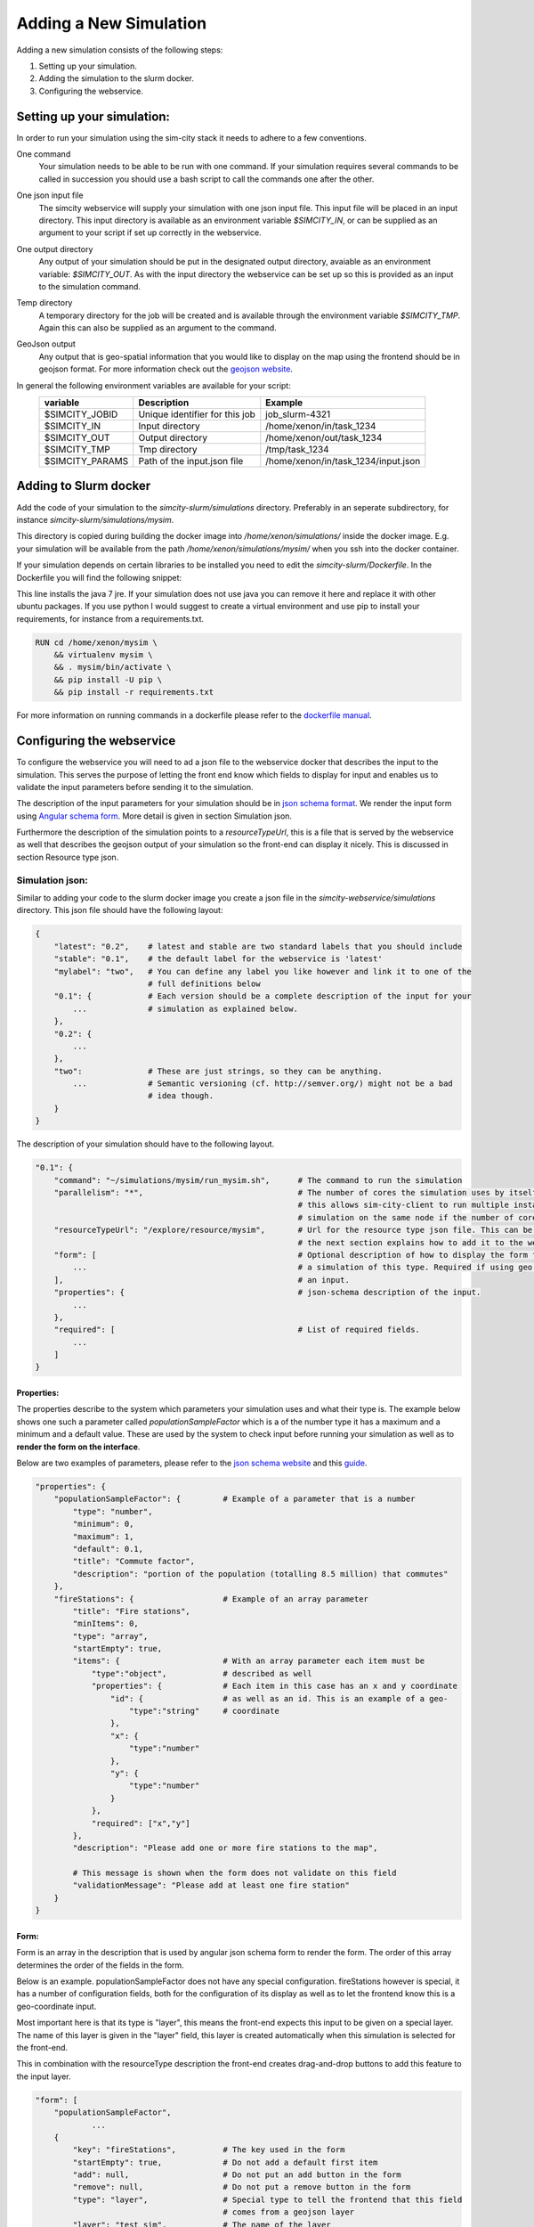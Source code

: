 .. _newsim:

Adding a New Simulation
***********************

Adding a new simulation consists of the following steps:

1.  Setting up your simulation.
2.  Adding the simulation to the slurm docker.
3.  Configuring the webservice.

Setting up your simulation:
===========================
In order to run your simulation using the sim-city stack it needs to adhere to a few conventions.

One command
    Your simulation needs to be able to be run with one command. If your simulation requires
    several commands to be called in succession you should use a bash script to call the commands
    one after the other.

One json input file
    The simcity webservice will supply your simulation with one json input file. This input file will be
    placed in an input directory. This input directory is available as an environment variable *$SIMCITY_IN*, or can be supplied
    as an argument to your script if set up correctly in the webservice.

One output directory
    Any output of your simulation should be put in the designated output directory, avaiable as an environment variable: *$SIMCITY_OUT*.
    As with the input directory the webservice can be set up so this is provided as an input to the simulation command.

Temp directory
    A temporary directory for the job will be created and is available through the environment variable *$SIMCITY_TMP*. Again this can
    also be supplied as an argument to the command.

GeoJson output
    Any output that is geo-spatial information that you would like to display on the map using the frontend should be in geojson format.
    For more information check out the `geojson website <http://geojson.org/>`__.


In general the following environment variables are available for your script:
    ===============     ==============================      ===================================
    variable            Description                         Example
    ===============     ==============================      ===================================
    $SIMCITY_JOBID      Unique identifier for this job      job_slurm-4321
    $SIMCITY_IN         Input directory                     /home/xenon/in/task_1234
    $SIMCITY_OUT        Output directory                    /home/xenon/out/task_1234
    $SIMCITY_TMP        Tmp directory                       /tmp/task_1234
    $SIMCITY_PARAMS     Path of the input.json file         /home/xenon/in/task_1234/input.json
    ===============     ==============================      ===================================

Adding to Slurm docker
======================
Add the code of your simulation to the *simcity-slurm/simulations* directory. Preferably in an seperate subdirectory, for instance
*simcity-slurm/simulations/mysim*.

This directory is copied during building the docker image into */home/xenon/simulations/* inside the docker image.
E.g. your simulation will be available from the path */home/xenon/simulations/mysim/* when you ssh into the docker container.

If your simulation depends on certain libraries to be installed you need to edit the *simcity-slurm/Dockerfile*.
In the Dockerfile you will find the following snippet:

.. code: docker

    # Add the dependencies for your simulation here
    USER root
    RUN export DEBIAN_FRONTEND=noninteractive && apt-get install -y openjdk-7-jre

This line installs the java 7 jre. If your simulation does not use java you can remove it here and replace it with other ubuntu packages.
If you use python I would suggest to create a virtual environment and use pip to install your requirements, for instance from a requirements.txt.

.. code:: docker

    RUN cd /home/xenon/mysim \ 
        && virtualenv mysim \
        && . mysim/bin/activate \
        && pip install -U pip \
        && pip install -r requirements.txt

For more information on running commands in a dockerfile please refer to the `dockerfile manual <https://docs.docker.com/engine/reference/builder/#/run>`__.

Configuring the webservice
==========================

To configure the webservice you will need to ad a json file to the webservice docker that describes the input to the simulation.
This serves the purpose of letting the front end know which fields to display for input and enables us to validate the input parameters
before sending it to the simulation.

The description of the input parameters for your simulation should be in `json schema format <http://json-schema.org/>`__.
We render the input form using `Angular schema form <http://schemaform.io/>`__. More detail is given in section Simulation json.

Furthermore the description of the simulation points to a *resourceTypeUrl*, this is a file that is served by the webservice as well
that describes the geojson output of your simulation so the front-end can display it nicely. This is discussed in section Resource type json.

Simulation json:
----------------
Similar to adding your code to the slurm docker image you create a json file in the *simcity-webservice/simulations* directory.
This json file should have the following layout:

.. code:: json

    {
        "latest": "0.2",    # latest and stable are two standard labels that you should include 
        "stable": "0.1",    # the default label for the webservice is 'latest'
        "mylabel": "two",   # You can define any label you like however and link it to one of the
                            # full definitions below
        "0.1": {            # Each version should be a complete description of the input for your
            ...             # simulation as explained below.
        },
        "0.2": {
            ...
        },
        "two":              # These are just strings, so they can be anything.
            ...             # Semantic versioning (cf. http://semver.org/) might not be a bad
                            # idea though.
        }
    }


The description of your simulation should have to the following layout. 

.. code:: json

    "0.1": {
        "command": "~/simulations/mysim/run_mysim.sh",      # The command to run the simulation
        "parallelism": "*",                                 # The number of cores the simulation uses by itself, * means all.
                                                            # this allows sim-city-client to run multiple instances of your
                                                            # simulation on the same node if the number of cores allows. 
        "resourceTypeUrl": "/explore/resource/mysim",       # Url for the resource type json file. This can be any url, but
                                                            # the next section explains how to add it to the webservice
        "form": [                                           # Optional description of how to display the form for submitting
            ...                                             # a simulation of this type. Required if using geo coordinates as
        ],                                                  # an input.
        "properties": {                                     # json-schema description of the input.
            ...
        },
        "required": [                                       # List of required fields.
            ...
        ]
    }

Properties:
~~~~~~~~~~~
The properties describe to the system which parameters your simulation uses and what their type is.
The example below shows one such a parameter called *populationSampleFactor* which is a of the number type
it has a maximum and a minimum and a default value. These are used by the system to check input before running
your simulation as well as to **render the form on the interface**.

Below are two examples of parameters, please refer to the `json schema website <http://json-schema.org/>`__ and
this `guide <https://spacetelescope.github.io/understanding-json-schema/about.html>`__.

.. code:: json

    "properties": {
        "populationSampleFactor": {         # Example of a parameter that is a number
            "type": "number",
            "minimum": 0,
            "maximum": 1,
            "default": 0.1,
            "title": "Commute factor",
            "description": "portion of the population (totalling 8.5 million) that commutes"
        },
        "fireStations": {                   # Example of an array parameter
            "title": "Fire stations",
            "minItems": 0,
            "type": "array",
            "startEmpty": true,
            "items": {                      # With an array parameter each item must be 
                "type":"object",            # described as well
                "properties": {             # Each item in this case has an x and y coordinate
                    "id": {                 # as well as an id. This is an example of a geo-
                        "type":"string"     # coordinate
                    },
                    "x": {
                        "type":"number"
                    },
                    "y": {
                        "type":"number"
                    }
                },
                "required": ["x","y"]
            },
            "description": "Please add one or more fire stations to the map",

            # This message is shown when the form does not validate on this field 
            "validationMessage": "Please add at least one fire station"
        }
    }

Form:
~~~~~
Form is an array in the description that is used by angular json schema form to render the form.
The order of this array determines the order of the fields in the form.

Below is an example. populationSampleFactor does not have any special configuration.
fireStations however is special, it has a number of configuration fields, both for the
configuration of its display as well as to let the frontend know this is a geo-coordinate input.

Most important here is that its type is "layer", this means the front-end expects this input to
be given on a special layer. The name of this layer is given in the "layer" field, this layer is
created automatically when this simulation is selected for the front-end.

This in combination with the resourceType description the front-end creates drag-and-drop buttons
to add this feature to the input layer. 

.. code:: json

    "form": [
        "populationSampleFactor",
                ...
        {
            "key": "fireStations",          # The key used in the form
            "startEmpty": true,             # Do not add a default first item
            "add": null,                    # Do not put an add button in the form
            "remove": null,                 # Do not put a remove button in the form
            "type": "layer",                # Special type to tell the frontend that this field
                                            # comes from a geojson layer
            "layer": "test_sim",            # The name of the layer
            "featureId": "FireStation",     # featureId of this type. See Resource type json section
            "items": [
                {
                    "type": "point2d"       # Special display of this type for each item that can be
                }                           # defined in sim-city-cs
            ]
        }
    ]



Resource type json:
-------------------
The resource type description is also a json file. This json file describes the various types of data that are used in your
simulation, both in the input and the output.

Only properties that are defined in the *propertyTypeData* and are in the *propertyTypeKeys* of a featureType are available
for non-admin users to display and filter on.

Below is an example resource type description which describes three different feature types: FireStations, Fires and Wards.
FireStations and Fires are used for the input to the simulation, while wards is the output of the simulation.

The FireStation and Fire feature types describe a unique id and name for these types, as well as some *propertyTypeKeys*,
these keys reference the *propertyTypeData* section lower in the file.
The style description tells the front end how to display this feature type, which is also used to drag-and-drop these
features on the map. In this case it defines a "point" drawing mode using an icon as a display.

The Ward feature type also describes a unique id, a name and a number of *propertyTypeKeys*. In this case the drawing
mode is "polygon" which means a shape on the map. The most obvious options for drawing modes are: Point, MultiPoint, Polygon,
MultiPolygon, Line and PolyLine.

The *propertyTypeData* section describes the features properties, this is used in the display of the features properties
in the right sidebar in the user interface. As said before, describing your features here is crucial to allow non-admin
users to display and filter different properties.

.. code:: json

    {
        "id": "matsim",
        "title": "matsim",
        "featureTypes": {
            "FireStation": {
                "id": "SimCity#firestation",
                "name": "FireStation",
                "style": {
                    "drawingMode": "Point",
                    "iconUri": "images/brandweerposten/Brandweerkazerne.png",
                    "cornerRadius": 50,
                    "fillColor": "#ffffff",
                    "iconWidth": 30,
                    "iconHeight": 30,
                    "strokeColor": "#ffffff"
                },
                "propertyTypeKeys": "title,notes",
                "u": "bower_components/csweb/dist-bower/images/marker.png"
            },
            "Fire": {
                "id": "SimCity#fire",
                "name": "Fire",
                "style": {
                    "drawingMode": "Point",
                    "iconUri": "data/images/fire.png",
                    "cornerRadius": 50,
                    "fillColor": "#ffffff",
                    "iconWidth": 30,
                    "iconHeight": 30,
                    "strokeColor": "#ffffff"
                },
                "propertyTypeKeys": "title,notes",
                "u": "bower_components/csweb/dist-bower/images/marker.png"
            },
            "Ward": {
                "id": "SimCity#Ward",
                "name": "Ward",
                "style": {
                    "nameLabel": "ward_name",
                    "drawingMode": "Polygon",
                    "cornerRadius": 50,
                    "fillColor": "#999999",
                    "iconWidth": 30,
                    "iconHeight": 30,
                    "strokeColor": "#ffffff"
                },
                "propertyTypeKeys": "ward_name;ward_no;cmc_mc_nm;tot_p;first_responder;second_responder",
                "u": "bower_components/csweb/dist-bower/images/marker.png"
            }
        },
        "propertyTypeData": {
            "ward_no": {
                "label": "ward_no",
                "type": "text",
                "title": "Ward Number",
                "visibleInCallOut": true,
                "canEdit": false,
                "isSearchable": true,
                "section": "Metadata"
            },
            "ward_name": {
                "label": "Name",
                "type": "text",
                "title": "Name",
                "visibleInCallOut": true,
                "canEdit": false,
                "isSearchable": true,
                "section": "Metadata"
            },
            "cmc_mc_nm": {
                "label": "cmc_mc_nm",
                "type": "number",
                "title": "City Name",
                "canEdit": false,
                "isSearchable": true,
                "visibleInCallOut": true,
                "section": "Metadata"
            },
            "first_responder": {
                "label": "first_responder",
                "type": "number",
                "title": "First Responder",
                "canEdit": false,
                "isSearchable": true,
                "visibleInCallOut": true
            },
            "second_responder": {
                "label": "second_responder",
                "type": "number",
                "title": "Second Responder",
                "canEdit": false,
                "isSearchable": true,
                "visibleInCallOut": true
            },
            "tot_p": {
                "label": "tot_p",
                "type": "number",
                "title": "Total Population",
                "canEdit": false,
                "isSearchable": true,
                "visibleInCallOut": true
            }
        },
        "isDynamic": false
    }


Troubleshooting
===============

My simulation does not run
    Please check if your simulation run script is executable from whithin the docker container. To do this start the sim-city stack
    with *docker-compose up --build* then ssh into the docker container using *ssh -p10022 xenon@localhost* using password javagat.
    Best is to debug your simulation now by running it inside the container in this manner.

    If your simulation is running in this manner check whether there is a problem with the paths of where simcity-client is calling
    your simulation.